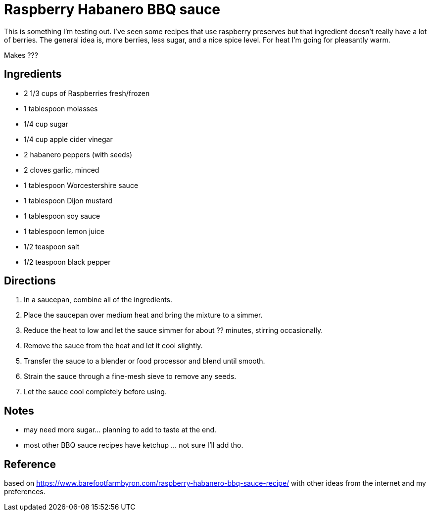 = Raspberry Habanero BBQ sauce

This is something I'm testing out. I've seen some recipes that use raspberry 
preserves but that ingredient doesn't really have a lot of berries. The general
idea is, more berries, less sugar, and a nice spice level. For heat I'm going for
pleasantly warm.

Makes ???

== Ingredients
* 2 1/3 cups of Raspberries fresh/frozen
* 1 tablespoon molasses
* 1/4 cup sugar
* 1/4 cup apple cider vinegar
* 2 habanero peppers (with seeds)
* 2 cloves garlic, minced
* 1 tablespoon Worcestershire sauce
* 1 tablespoon Dijon mustard
* 1 tablespoon soy sauce
* 1 tablespoon lemon juice
* 1/2 teaspoon salt
* 1/2 teaspoon black pepper


== Directions
1. In a saucepan, combine all of the ingredients.
1. Place the saucepan over medium heat and bring the mixture to a simmer.
1. Reduce the heat to low and let the sauce simmer for about ?? minutes, stirring occasionally.
1. Remove the sauce from the heat and let it cool slightly.
1. Transfer the sauce to a blender or food processor and blend until smooth.
1. Strain the sauce through a fine-mesh sieve to remove any seeds.
1. Let the sauce cool completely before using.

== Notes
* may need more sugar... planning to add to taste at the end.
* most other BBQ sauce recipes have ketchup ... not sure I'll add tho.

== Reference
based on https://www.barefootfarmbyron.com/raspberry-habanero-bbq-sauce-recipe/
with other ideas from the internet and my preferences.
